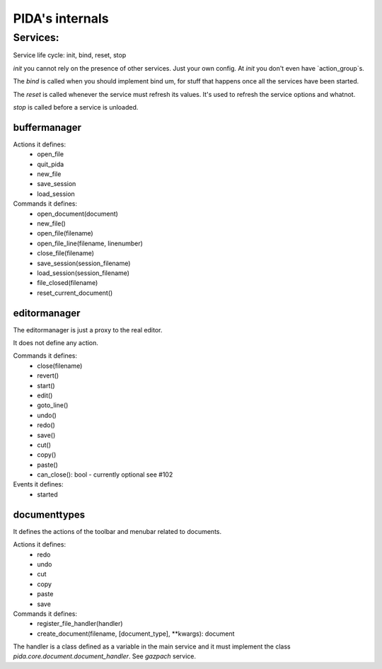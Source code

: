 ================
PIDA's internals
================

Services:
=============

Service life cycle: init, bind, reset, stop

`init` you cannot rely on the presence of other services. Just your own config.
At `init` you don't even have `action_group`s.

The `bind` is called when you should implement bind um, for stuff that happens
once all the services have been started.

The `reset` is called whenever the service must refresh its values. It's used
to refresh the service options and whatnot.

`stop` is called before a service is unloaded.


buffermanager
-------------

Actions it defines:
 - open_file
 - quit_pida
 - new_file
 - save_session
 - load_session

Commands it defines:
 - open_document(document)
 - new_file()
 - open_file(filename)
 - open_file_line(filename, linenumber)
 - close_file(filename)
 - save_session(session_filename)
 - load_session(session_filename)
 - file_closed(filename)
 - reset_current_document()
 
editormanager
-------------

The editormanager is just a proxy to the real editor.

It does not define any action.

Commands it defines:
 - close(filename)
 - revert()
 - start()
 - edit()
 - goto_line()
 - undo()
 - redo()
 - save()
 - cut()
 - copy()
 - paste()
 - can_close(): bool - currently optional see #102

Events it defines:
 - started

documenttypes
-------------

It defines the actions of the toolbar and menubar related to documents.

Actions it defines:
 - redo
 - undo
 - cut
 - copy
 - paste
 - save


Commands it defines: 
 - register_file_handler(handler)
 - create_document(filename, [document_type], **kwargs): document

The handler is a class defined as a variable in the main service and it must
implement the class `pida.core.document.document_handler`. See `gazpach`
service.


